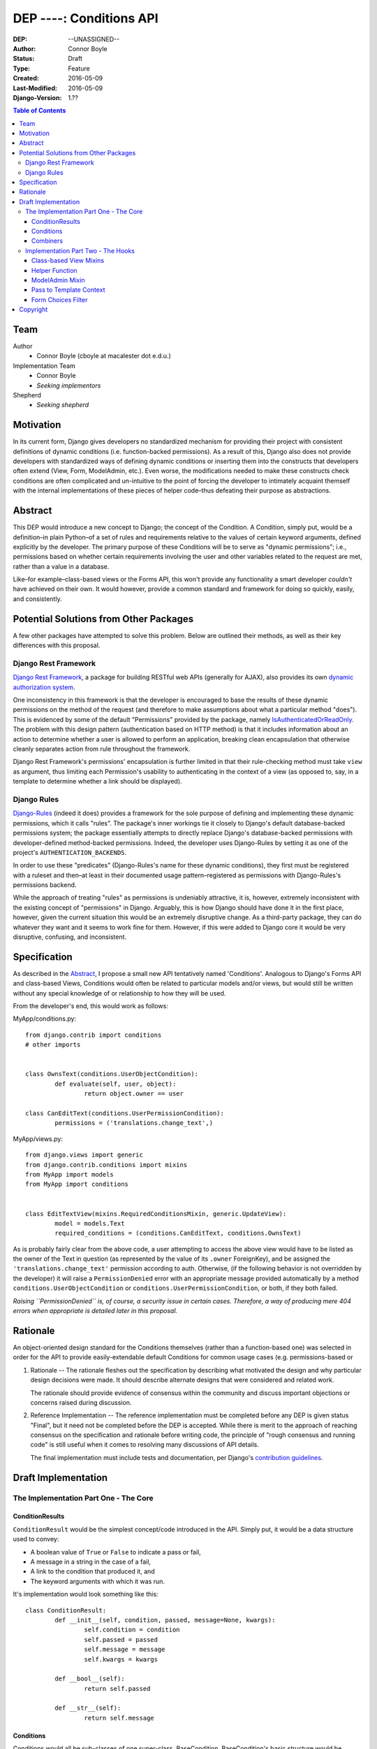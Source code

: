 =================================
DEP ----: Conditions API
=================================

:DEP: --UNASSIGNED--
:Author: Connor Boyle
:Status: Draft
:Type: Feature
:Created: 2016-05-09
:Last-Modified: 2016-05-09
:Django-Version: 1.??

.. contents:: Table of Contents
   :depth: 3
   :local:

Team
====

Author
    - Connor Boyle (cboyle at macalester dot e.d.u.)

Implementation Team
    - Connor Boyle
    - *Seeking implementors*

Shepherd
    - *Seeking shepherd*


Motivation
==========

In its current form, Django gives developers no standardized mechanism for
providing their project with consistent definitions of dynamic conditions (i.e.
function-backed permissions). As a result of this, Django also does not
provide developers with standardized ways of defining dynamic conditions or
inserting them into the constructs that developers often extend (View, Form,
ModelAdmin, etc.). Even worse, the modifications needed to make these
constructs check conditions are often complicated and un-intuitive to the point
of forcing the developer to intimately acquaint themself with the internal
implementations of these pieces of helper code–thus defeating their purpose as
abstractions.

Abstract
========

This DEP would introduce a new concept to Django; the concept of the Condition.
A Condition, simply put, would be a definition–in plain Python–of a set of
rules and requirements relative to the values of certain keyword arguments,
defined explicitly by the developer. The primary purpose of these Conditions
will be to serve as "dynamic permissions"; i.e., permissions based on whether
certain requirements involving the user and other variables related to the
request are met, rather than a value in a database.

Like–for example–class-based views or the Forms API, this won't provide any
functionality a smart developer *couldn't* have achieved on their own. It would
however, provide a common standard and framework for doing so quickly, easily,
and consistently.

Potential Solutions from Other Packages
=======================================

A few other packages have attempted to solve this problem. Below are outlined
their methods, as well as their key differences with this proposal.

Django Rest Framework
---------------------

`Django Rest Framework <http://www.django-rest-framework.org/>`_, a package for
building RESTful web APIs (generally for AJAX), also provides its own `dynamic
authorization system
<http://www.django-rest-framework.org/api-guide/permissions/>`_.

One inconsistency in this framework is that the developer is encouraged to base
the results of these dynamic permissions on the method of the request (and
therefore to make assumptions about what a particular method "does"). This is
evidenced by some of the default "Permissions" provided by the package, namely
`IsAuthenticatedOrReadOnly
<http://www.django-rest-framework.org/api-guide/permissions/#isauthenticatedorreadonly>`_.
The problem with this design pattern (authentication based on HTTP method) is
that it includes information about an action to determine whether a user is
allowed to perform an application, breaking clean encapsulation that otherwise
cleanly separates action from rule throughout the framework.

Django Rest Framework's permissions' encapsulation is further limited in that
their rule-checking method must take ``view`` as argument, thus limiting each
Permission's usability to authenticating in the context of a view (as opposed
to, say, in a template to determine whether a link should be displayed).

Django Rules
------------

`Django-Rules <https://github.com/dfunckt/django-rules>`_ (indeed it does)
provides a framework for the sole purpose of defining and implementing these
dynamic permissions, which it calls "rules". The package's inner workings tie
it closely to Django's default database-backed permissions system; the package
essentially attempts to directly replace Django's database-backed permissions
with developer-defined method-backed permissions. Indeed, the developer uses
Django-Rules by setting it as one of the project's ``AUTHENTICATION_BACKENDS``.

In order to use these "predicates" (Django-Rules's name for these dynamic
conditions), they first must be registered with a ruleset and then–at least in
their documented usage pattern–registered as permissions with Django-Rules's
permissions backend.

While the approach of treating "rules" as permissions is undeniably attractive,
it is, however, extremely inconsistent with the existing concept of
"permissions" in Django. Arguably, this is how Django should have done it in
the first place, however, given the current situation this would be an
extremely disruptive change. As a third-party package, they can do whatever
they want and it seems to work fine for them. However, if this were added to
Django core it would be very disruptive, confusing, and inconsistent.

Specification
=============

As described in the `Abstract`_, I propose a small new API tentatively named
'Conditions'. Analogous to Django's Forms API and class-based Views, Conditions
would often be related to particular models and/or views, but would still be
written without any special knowledge of or relationship to how they will be
used.

From the developer's end, this would work as follows:

MyApp/conditions.py::

        from django.contrib import conditions
        # other imports


        class OwnsText(conditions.UserObjectCondition):
                def evaluate(self, user, object):
                        return object.owner == user

        class CanEditText(conditions.UserPermissionCondition):
                permissions = ('translations.change_text',)

MyApp/views.py::

        from django.views import generic
        from django.contrib.conditions import mixins
        from MyApp import models
        from MyApp import conditions


        class EditTextView(mixins.RequiredConditionsMixin, generic.UpdateView):
                model = models.Text
                required_conditions = (conditions.CanEditText, conditions.OwnsText)

As is probably fairly clear from the above code, a user attempting to access
the above view would have to be listed as the owner of the Text in question (as
represented by the value of its ``.owner`` ForeignKey), and be assigned the
``'translations.change_text'`` permission according to auth.  Otherwise, (if
the following behavior is not overridden by the developer) it will raise a
``PermissionDenied`` error with an appropriate message provided automatically
by a method ``conditions.UserObjectCondition`` or
``conditions.UserPermissionCondition``, or both, if they both failed.

*Raising ``PermissionDenied`` is, of course, a security issue in certain cases.
Therefore, a way of producing mere 404 errors when appropriate is detailed later
in this proposal.*

Rationale
=========

An object-oriented design standard for the Conditions themselves (rather than a
function-based one) was selected in order for the API to provide
easily-extendable default Conditions for common usage cases (e.g.
permissions-based or 

#. Rationale -- The rationale fleshes out the specification by describing what
   motivated the design and why particular design decisions were made.  It
   should describe alternate designs that were considered and related work.

   The rationale should provide evidence of consensus within the community and
   discuss important objections or concerns raised during discussion.

#. Reference Implementation -- The reference implementation must be completed
   before any DEP is given status "Final", but it need not be completed before
   the DEP is accepted.  While there is merit to the approach of reaching
   consensus on the specification and rationale before writing code, the
   principle of "rough consensus and running code" is still useful when it comes
   to resolving many discussions of API details.

   The final implementation must include tests and documentation, per Django's
   `contribution guidelines <https://docs.djangoproject.com/en/dev/internals/contributing/>`_.

Draft Implementation
====================

The Implementation Part One - The Core
--------------------------------------

ConditionResults
~~~~~~~~~~~~~~~~

``ConditionResult`` would be the simplest concept/code introduced in the API.
Simply put, it would be a data structure used to convey:

- A boolean value of ``True`` or ``False`` to indicate a pass or fail,
- A message in a string in the case of a fail,
- A link to the condition that produced it, and
- The keyword arguments with which it was run.
  
It's implementation would look something like this::

        class ConditionResult:
                def __init__(self, condition, passed, message=None, kwargs):
                        self.condition = condition
                        self.passed = passed
                        self.message = message
                        self.kwargs = kwargs

                def __bool__(self):
                        return self.passed

                def __str__(self):
                        return self.message

Conditions
~~~~~~~~~~~~~~~~~~~~

Conditions would all be sub-classes of one super-class, BaseCondition.
BaseCondition's basic structure would be roughly as follows::

        class BaseCondition:
                message = ''
                kwargs = None

                def get_message(self, **kwargs):
                        if message:
                                return message
                        raise NotImlementedError()

                def evaluate(self, **kwargs):
                        raise NotImplementedError()

                def check_kwargs(self, kwargs):
                        missing_kwargs = []
                        for kwarg in self.kwargs:
                                if kwarg not in kwargs:
                                        missing_kwargs += [kwarg]
                        if missing_kwargs:
                                raise ValueError('Missing keyword arguments: %s' % str(missing_kwargs))

                def run(self, **kwargs):
                        self.check_kwargs(kwargs)
                        result = self.evaluate(**kwargs)
                        if result:
                                return ConditionResult(passed=True, condition=self, kwargs=kwargs)
                        return ConditionResult(passed=False, message=self.get_massage(**kwargs_to_check), condition=self, kwargs=kwargs)

Put simply, ``run()`` provides a hook for the invoker of the condition to,
well, run the condition, by passing the keyword arguments necessary for the
condition to evaluate (which, in the vast majority of cases, would be either
``user`` or both ``user`` and ``object``). ``evaluate()``, on the other hand,
would be a hook for the developer (or sub-classes for common usage cases) to
override in order to define the meaningful logic of the condition.

Combiners
~~~~~~~~~~~

There would also of course be classes for combining multiple conditions into
one. The two "combiners" would be ``EveryCondition`` and ``AnyCondition``. They
would each be sub-classes of ``BaseCondition`` and would act just like ordinary
Conditions. Their ``evaluate()`` would go through a given iterable of
Conditions, ``run()``-ing each one the appropriate kwargs. Their default
``get_message()`` would return a concatenation of all of the results of the
``.message``'s of the results of said ``run()``-ing.

``EveryCondition`` would only return ``True`` if all of its member Conditions
return ``True``, while ``AnyCondition`` would return ``True`` if any of its
member Conditions return ``True``.  The Condition combiners would of course be
nestable.

Implementation Part Two - The Hooks
-----------------------------------

Class-based View Mixins
~~~~~~~~~~~~~~~~~~~~~~~

The first tie-in/hook to the core of the Conditions API would be mixins for the
Django's generic class-based views. There would be multiple different mixins to
be mixed-in variously depending on whether the class-based view its being mixed
into has a ``get_object()`` method (that actually gets called) or not. The
developer would provide the Conditions they want checked in two tuples,
``access_conditions`` and ``execute_conditions``. If any Condition in
``access_conditions`` fails, the view would by default return a 404 (page not
found). If those pass, but a Condition in ``execute_conditions`` fails, the
view would by default return a 403 (permission denied).

In order to reduce the amount of research and trial-and-error required of
developers, the API would provide special sub-classes of the generic views with
the appropriate mixin already mixed in.

Exactly what happens when the Conditions fail could be dictated by the
developer by overriding the ``condition_fail()`` method, whose default behavior
would be cannibalized from Django's own ``AuthMixin`` and could also be
customized by modifying attributes of the view.

Helper Function
~~~~~~~~~~~~~~~

As for function-based views, since Conditions are essentially just fancy
functions, developers could easily write their own logic based on their
conditions. The API, however, *would* provide a helper function that would
run the given Condition(s) and handle the Auth-related issues (redirect to
login, etc.) on failure. It would also allow the developer to provide callback
functions to modify default behavior.

Django-Rules's technique of using a decorator presents issues when the
function-based view at hand gets an object (e.g. a Model instance from the
ORM), as this object is not accessible to the decorator. Django-rules has
overcome this by allowing the developer to provide a function (as a callback)
that returns the necessary object.

This causes its own problems, though. First, a model instance will have to be
retrieved from the database twice–an unacceptable performance cost. Second–and
more importantly–it forces the developer to twice define their logic for
retrieving that object. An experienced developer can mitigate some of the
issues that this pattern raises by having both the in-view logic and the
permissions-related callback both refer to a third function to get the job
done. However, this adds unnecesssary complication and is not prescribed by the
documentation.

Given these drawbacks, this proposal would instead bring in two options for
developers to use for authorization in their function-based views:

1. ``check_conditions()``, a function for the developer to call in their
   function-based views with arguments ``access``, ``execute``, and ``kwargs``.
   It would pass the arguments defined in dictionary ``kwargs`` to the
   Conditions listed in tuples ``access`` and subsequently in ``execute``.
   Should any Condition in ``access`` return ``False``, the function raises an
   ``Http404`` exception. If all of those pass, and then any Condition in
   ``execute`` fails, it will raise a ``PermissionDenied``.

2. ``@check_conditions``, a decorator (same name, different module) whose
   functionality is primarily achieved by calling the above-described function.
   It determines the value of ``kwargs`` by a developer-defined function
   provided through as an argument for the parameter ``get_kwargs``. Unlike in
   Django-Rules's version, however, the result of ``get_kwargs`` is then passed
   to the wrapped function-based view. Through this pattern, the object needn't
   be retrieved from the database twice, and the problems that could arise from
   a technique involving duplication of logic are mitigated because there is no
   duplication.

::
        from django.contrib.conditions.decorators import check_conditions
        from django.shortcuts import get_object_object_or_404
        from Bookclubs.models import *


        def get_club(request, pk):
                return {'user': request.user, 'club': get_object_object_or_404(Club, pk=pk)}


        @check_conditions(access=(IsAuthenticated,), execute=(InClub,), get_kwargs=get_club)
        def club_detail(request, club):
                pass

   Some idea of how the decorator would be implemented, in decorators.py::
        import inspect
        from django.contrib.conditions import shortcuts


        def check_conditions(view, access, execute, get_kwargs):
                def wrapped_view(request, *args, **kwargs):
                        condition_kwargs = get_kwargs(request, *args, **kwargs)
                        kwargs.update(condition_kwargs, *args, **kwargs)
                        inspection = inspect.getargspec(view)
                        return view(request, *args, **kwargs)
                return wrapped_view

ModelAdmin Mixin
~~~~~~~~~~~~~~~~

This would admittedly be the least-useful hook of the bunch, as ``ModelAdmin``
itself is thankfully already very easy to extend with dynamic logic to limit
access. Still, the mixin provided by this project would at least allow
developers to neatly organize their Conditions into tuples stored in a class
attribute.

**RESOLVE**: Should this mixin default to also requiring the proper
Django model permissions, as the vanilla ModelAdmin does?)

Pass to Template Context
~~~~~~~~~~~~~~~~~~~~~~~~

The API would add another mixin and equivalent helper function, which would run
a given tuple of Conditions and pass the results to the template context. The
template writer can then use the results of these Conditions to filter what the
user sees or determine whether to show a link based on whether it would be
accessible to the current user.

*Note*:

The original specification concept was for the developer to list inside a tuple
attribute of the View class which conditions should have their results passed
to the template context.  However, some very strong arguments have been made
for giving Template writers access to all conditions in the form of tags. This
solution, on the other hand, could cause some very unpredictable namespace
conflicts. Community discussion on this has only just begun, and with luck
should arrive on a solution in the months befor GSoC begins.

Form Choices Filter
~~~~~~~~~~~~~~~~~~~

The API would include another hook mixin that would be mixed into FormView (and
its sub-classes) that would narrow all the members of the ``.queryset``'s of
relational fields to ones that match a given Condition. This would be used, for
example, on a CreateView, where the developer wants to limit the user to
viewing and selecting instances of which they are the owner (as determined by a
ForeignKey).

However, running a Condition against every instance in a queryset can quickly
become very inefficient. For cases when it would be necessary, the mixin would
provide a callback to allow the developer to use whatever means they want to
more efficiently narrow down the queryset before the Conditions are run against
its instances. This may seem like redundant code, however the purposes of the
two different "narrowing" methods are not the same, one is for efficiency, one
is for security.

Rough implementation::

        class FormChoicesConditionMixin:
                field_choices_conditions = {} # ex: {'reader': (MemberInLeaderClub,)}

                def get_form(self, *args, **kwargs):
                        form = super(FormChoicesConditionMixin, self).get_form(*args, **kwargs)
                        for field, conditions in self.field_choices_conditions.items():
                                narrowed_queryset = self.narrow_queryset(field, form.fields[field].queryset) # pre-narrows the queryset for efficiency
                                condition_queryset = generate_condition_queryset( # function that narrows down queryset to just members that pass conditions
                                        queryset=narrowed_queryset,
                                        conditions=conditions
                                )
                                form.fields[field].queryset = condition_queryset
                        return form

                def form_valid(self, form, *args, **kwargs):
                        for field, conditions in self.field_choices_conditions.items():
                                check_conditions(form.cleaned_data[field], conditions) # function that checks values against conditions and raises exceptions accordingly
                        return super(FormChoicesConditionMixin, self).form_valid(form, *args, **kwargs)

                def narrow_queryset(self, field, queryset):
                        '''To be overridden by the developer, should efficiently return a
                        narrowed down queryset (not necessarily a completely secure one)
                        for field <field> given <queryset>
                        '''
                        return queryset


Copyright
=========

This document has been placed in the public domain per the Creative Commons
CC0 1.0 Universal license (https://creativecommons.org/publicdomain/zero/1.0/deed).
